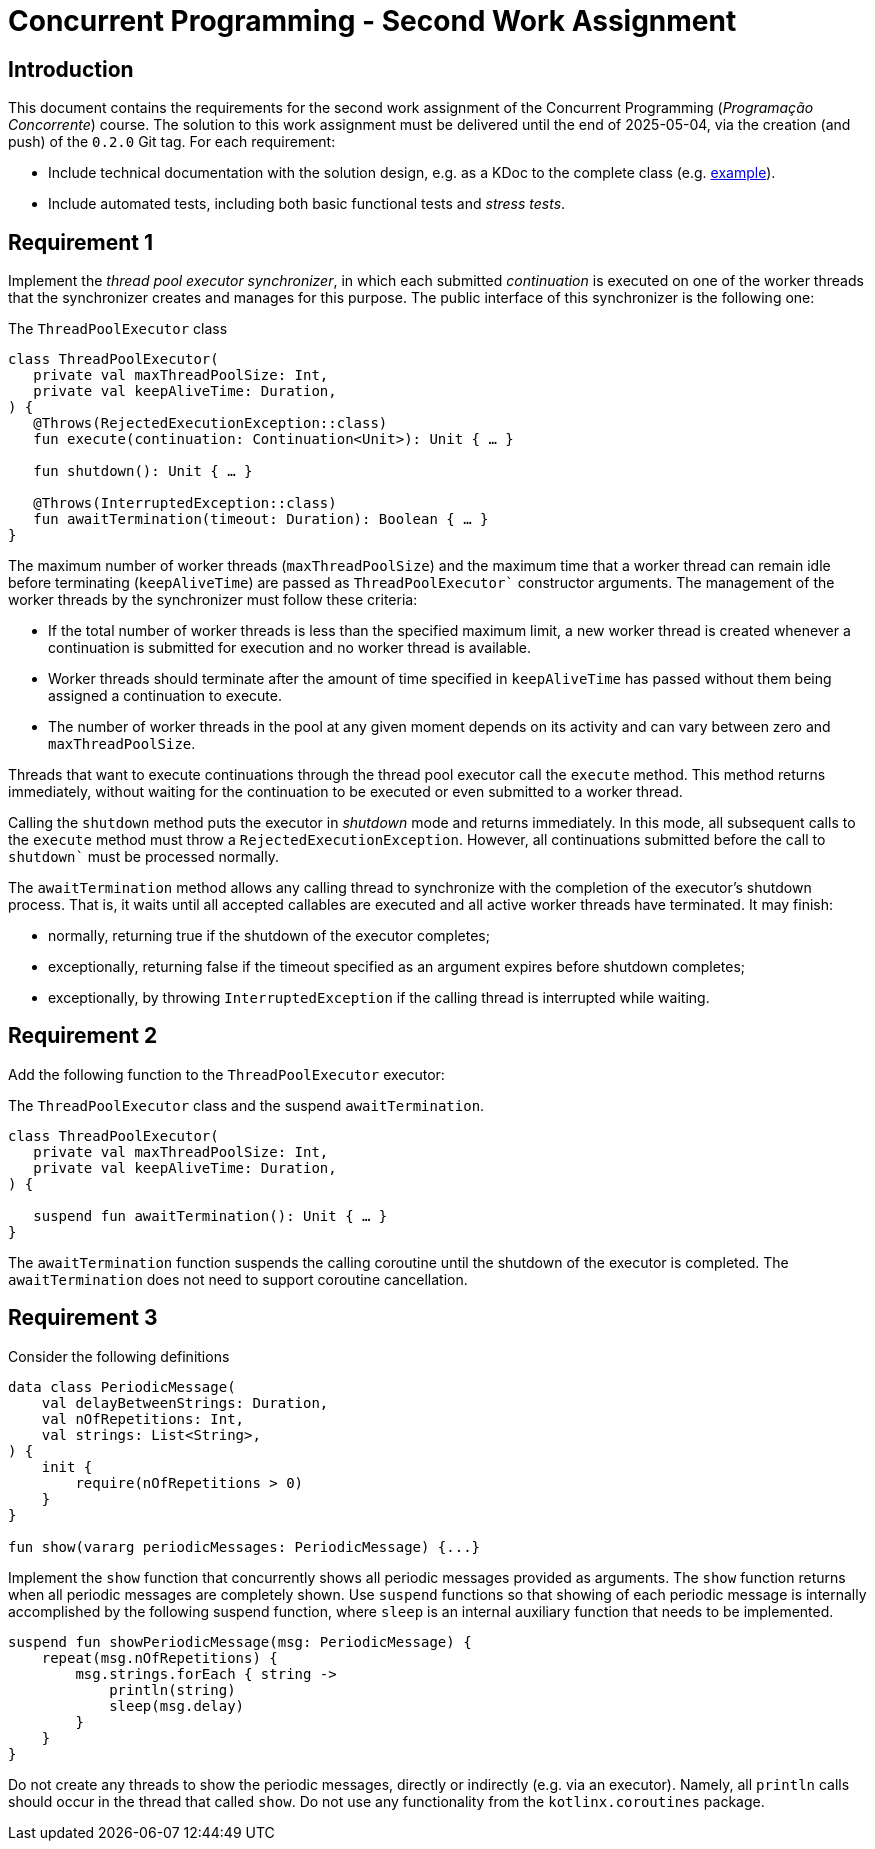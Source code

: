 # Concurrent Programming - Second Work Assignment

## Introduction

This document contains the requirements for the second work assignment of the Concurrent Programming (_Programação Concorrente_) course.
The solution to this work assignment must be delivered until the end of 2025-05-04, via the creation (and push) of the `0.2.0` Git tag.
For each requirement:

* Include technical documentation with the solution design, e.g. as a KDoc to the complete class (e.g. link:https://github.com/Kotlin/kotlinx.coroutines/blob/master/kotlinx-coroutines-core/common/src/CoroutineScope.kt#L11-L74[example]).
* Include automated tests, including both basic functional tests and _stress tests_.

## Requirement 1 

Implement the _thread pool executor synchronizer_, in which each submitted _continuation_ is executed on one of the worker threads that the synchronizer creates and manages for this purpose. 
The public interface of this synchronizer is the following one:

.The `ThreadPoolExecutor` class
[#ThreadPoolExecutor,kotlin]
----
class ThreadPoolExecutor(
   private val maxThreadPoolSize: Int,
   private val keepAliveTime: Duration,
) {
   @Throws(RejectedExecutionException::class)
   fun execute(continuation: Continuation<Unit>): Unit { … }

   fun shutdown(): Unit { … }

   @Throws(InterruptedException::class)
   fun awaitTermination(timeout: Duration): Boolean { … }
}
----

The maximum number of worker threads (`maxThreadPoolSize`) and the maximum time that a worker thread can remain idle before terminating (`keepAliveTime`) are passed as `ThreadPoolExecutor`` constructor arguments.
The management of the worker threads by the synchronizer must follow these criteria:

* If the total number of worker threads is less than the specified maximum limit, a new worker thread is created whenever a continuation is submitted for execution and no worker thread is available.

* Worker threads should terminate after the amount of time specified in `keepAliveTime` has passed without them being assigned a continuation to execute.

* The number of worker threads in the pool at any given moment depends on its activity and can vary between zero and `maxThreadPoolSize`.

Threads that want to execute continuations through the thread pool executor call the `execute` method.
This method returns immediately, without waiting for the continuation to be executed or even submitted to a worker thread.

Calling the `shutdown` method puts the executor in _shutdown_ mode and returns immediately. In this mode, all subsequent calls to the `execute` method must throw a `RejectedExecutionException`. However, all continuations submitted before the call to `shutdown`` must be processed normally.

The `awaitTermination` method allows any calling thread to synchronize with the completion of the executor's shutdown process. That is, it waits until all accepted callables are executed and all active worker threads have terminated. It may finish:

* normally, returning true if the shutdown of the executor completes;

* exceptionally, returning false if the timeout specified as an argument expires before shutdown completes;

* exceptionally, by throwing `InterruptedException` if the calling thread is interrupted while waiting.

## Requirement 2

Add the following function to the `ThreadPoolExecutor` executor:

.The `ThreadPoolExecutor` class and the suspend `awaitTermination`.
[#ThreadPoolExecutorAwaitTermination, kotlin]
----
class ThreadPoolExecutor(
   private val maxThreadPoolSize: Int,
   private val keepAliveTime: Duration,
) {

   suspend fun awaitTermination(): Unit { … }
}
----

The `awaitTermination` function suspends the calling coroutine until the shutdown of the executor is completed.
The `awaitTermination` does not need to support coroutine cancellation.

## Requirement 3

Consider the following definitions

[#PeriodicMessage, kotlin] 
----
data class PeriodicMessage(
    val delayBetweenStrings: Duration,
    val nOfRepetitions: Int,
    val strings: List<String>,
) {
    init {
        require(nOfRepetitions > 0)
    }
}

fun show(vararg periodicMessages: PeriodicMessage) {...}
----

Implement the `show` function that concurrently shows all periodic messages provided as arguments.
The `show` function returns when all periodic messages are completely shown.
Use `suspend` functions so that showing of each periodic message is internally accomplished by the following suspend function, where `sleep` is an internal auxiliary function that needs to be implemented.

[#showPeriodicMessage, kotlin] 
----
suspend fun showPeriodicMessage(msg: PeriodicMessage) {
    repeat(msg.nOfRepetitions) {
        msg.strings.forEach { string ->
            println(string)
            sleep(msg.delay)
        }
    }
}
----

Do not create any threads to show the periodic messages, directly or indirectly (e.g. via an executor). Namely, all `println` calls should occur in the thread that called `show`.
Do not use any functionality from the `kotlinx.coroutines` package.
